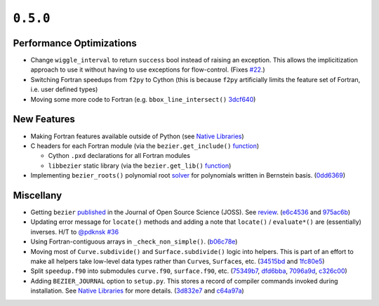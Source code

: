 ``0.5.0``
=========

|pypi| |docs|

Performance Optimizations
-------------------------

-  Change ``wiggle_interval`` to return ``success`` bool instead of
   raising an exception. This allows the implicitization approach to use
   it without having to use exceptions for flow-control. (Fixes
   `#22 <https://github.com/dhermes/bezier/pull/22>`__.)
-  Switching Fortran speedups from ``f2py`` to Cython (this is because
   ``f2py`` artificially limits the feature set of Fortran, i.e. user
   defined types)
-  Moving some more code to Fortran (e.g. ``bbox_line_intersect()``
   `3dcf640 <https://github.com/dhermes/bezier/commit/3dcf64090bb5874320dcde86eaf449e94278dd08>`__)

New Features
------------

-  Making Fortran features available outside of Python (see `Native
   Libraries <http://bezier.readthedocs.io/en/0.5.0/native-libraries.html>`__)
-  C headers for each Fortran module (via the ``bezier.get_include()``
   `function <http://bezier.readthedocs.io/en/0.5.0/reference/bezier.html#bezier.get_include>`__)

   -  Cython ``.pxd`` declarations for all Fortran modules
   -  ``libbezier`` static library (via the ``bezier.get_lib()``
      `function <http://bezier.readthedocs.io/en/0.5.0/reference/bezier.html#bezier.get_lib>`__)

-  Implementing ``bezier_roots()`` polynomial root
   `solver <http://bezier.readthedocs.io/en/0.5.0/algorithm-helpers.html#bezier._implicitization.bezier_roots>`__
   for polynomials written in Bernstein basis.
   (`0dd6369 <https://github.com/dhermes/bezier/commit/0dd6369b0f77e4c0cf8113f2d25812addc90482a>`__)

Miscellany
----------

-  Getting ``bezier``
   `published <http://joss.theoj.org/papers/10.21105/joss.00267>`__ in
   the Journal of Open Source Science (JOSS). See
   `review <https://github.com/openjournals/joss-reviews/issues/267>`__.
   (`e6c4536 <https://github.com/dhermes/bezier/commit/e6c45360f0c8412ae90d967463a14c49490d70ee>`__
   and
   `975ac6b <https://github.com/dhermes/bezier/commit/975ac6b1a4313db4dcdc17396d6d34561005939e>`__)
-  Updating error message for ``locate()`` methods and adding a note
   that ``locate()`` / ``evaluate*()`` are (essentially) inverses. H/T
   to `@pdknsk <https://github.com/pdknsk>`__
   `#36 <https://github.com/dhermes/bezier/pull/36>`__
-  Using Fortran-contiguous arrays in ``_check_non_simple()``.
   (`b06c78e <https://github.com/dhermes/bezier/commit/b06c78e50d53bf673bcf0b71fa84b36c8df564d8>`__)
-  Moving most of ``Curve.subdivide()`` and ``Surface.subdivide()``
   logic into helpers. This is part of an effort to make all helpers
   take low-level data types rather than ``Curve``\ s, ``Surface``\ s,
   etc.
   (`34515bd <https://github.com/dhermes/bezier/commit/34515bd6246f57fbb311b4089520a24e8237294a>`__
   and
   `1fc80e5 <https://github.com/dhermes/bezier/commit/1fc80e54ad1b45cb628af06e5a2100eeb9282865>`__)
-  Split ``speedup.f90`` into submodules ``curve.f90``, ``surface.f90``,
   etc.
   (`75349b7 <https://github.com/dhermes/bezier/commit/75349b745063a9bbc623808b3f7bbf6b7641c008>`__,
   `dfd6bba <https://github.com/dhermes/bezier/commit/dfd6bba303ac0a8492fac1f309086b685e52ab59>`__,
   `7096a9d <https://github.com/dhermes/bezier/commit/7096a9d646930378476e650c77d0652a48bf148a>`__,
   `c326c00 <https://github.com/dhermes/bezier/commit/c326c00a5c0ee74f9aa53c2b104ac6d4eb5c6794>`__)
-  Adding ``BEZIER_JOURNAL`` option to ``setup.py``. This stores a
   record of compiler commands invoked during installation. See `Native
   Libraries <http://bezier.readthedocs.io/en/0.5.0/native-libraries.html>`__
   for more details.
   (`3d832e7 <https://github.com/dhermes/bezier/commit/3d832e78af2a951a642ff5860b9593abfa674ec3>`__
   and
   `c64a97a <https://github.com/dhermes/bezier/commit/c64a97aa5599220b927094a41de04b0c75bbec33>`__)

.. |pypi| image:: https://img.shields.io/pypi/v/bezier/0.5.0.svg
   :target: https://pypi.org/project/bezier/0.5.0/
   :alt: PyPI link to release 0.5.0
.. |docs| image:: https://readthedocs.org/projects/bezier/badge/?version=0.5.0
   :target: https://bezier.readthedocs.io/en/0.5.0/
   :alt: Documentation for release 0.5.0
